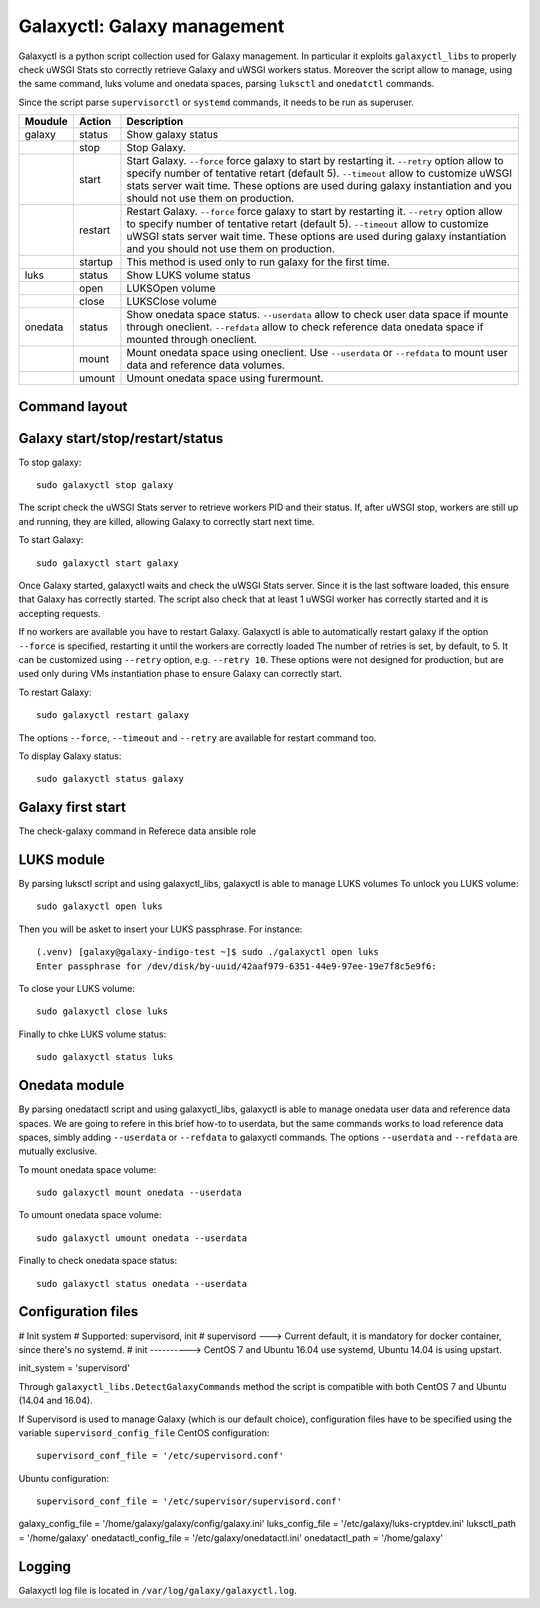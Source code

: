 Galaxyctl: Galaxy management
============================
Galaxyctl is a python script collection used for Galaxy management. In particular it exploits ``galaxyctl_libs`` to properly check uWSGI Stats sto correctly retrieve Galaxy and uWSGI workers status.
Moreover the script allow to manage, using the same command, luks volume and onedata spaces, parsing ``luksctl`` and ``onedatctl`` commands.

Since the script parse ``supervisorctl`` or ``systemd`` commands, it needs to be run as superuser.

===========  =========  ====================
Moudule      Action     Description
===========  =========  ====================
galaxy       status     Show galaxy status
|            stop       Stop Galaxy.
|            start      Start Galaxy. ``--force`` force galaxy to start by restarting it. ``--retry`` option allow to specify number of tentative retart (default 5). ``--timeout`` allow to customize uWSGI stats server wait time. These options are used during galaxy instantiation and you should not use them on production.
|            restart      Restart Galaxy. ``--force`` force galaxy to start by restarting it. ``--retry`` option allow to specify number of tentative retart (default 5). ``--timeout`` allow to customize uWSGI stats server wait time. These options are used during galaxy instantiation and you should not use them on production.
|            startup    This method is used only to run galaxy for the first time.
luks         status     Show LUKS volume status
|            open       LUKSOpen volume
|            close      LUKSClose volume
onedata      status     Show onedata space status. ``--userdata`` allow to check user data space if mounte through oneclient. ``--refdata`` allow to check reference data onedata space if mounted through oneclient.
|            mount      Mount onedata space using oneclient. Use ``--userdata`` or ``--refdata`` to mount user data and reference data volumes.
|            umount     Umount onedata space using furermount.
===========  =========  ====================

Command layout
--------------


Galaxy start/stop/restart/status
-----------
To stop galaxy:
::
  sudo galaxyctl stop galaxy

The script check the uWSGI Stats server to retrieve workers PID and their status. If, after uWSGI stop, workers are still up and running, they are killed, allowing Galaxy to correctly start next time.

To start Galaxy:
::
  sudo galaxyctl start galaxy

Once Galaxy started, galaxyctl waits and check the uWSGI Stats server. Since it is the last software loaded, this ensure that Galaxy has correctly started.
The script also check that at least 1 uWSGI worker has correctly started and it is accepting requests.

If no workers are available you have to restart Galaxy.
Galaxyctl is able to automatically restart galaxy if the option ``--force`` is specified, restarting it until the workers are correctly loaded
The number of retries is set, by default, to 5. It can be customized using ``--retry`` option, e.g. ``--retry 10``.
These options were not designed for production, but are used only during VMs instantiation phase to ensure Galaxy can correctly start.

To restart Galaxy:
::
  sudo galaxyctl restart galaxy

The options ``--force``, ``--timeout`` and ``--retry`` are available for restart command too.

To display Galaxy status:
::
  sudo galaxyctl status galaxy


Galaxy first start
------------------


The check-galaxy command in Referece data ansible role

LUKS module
-----------
By parsing luksctl script and using galaxyctl_libs, galaxyctl is able to manage LUKS volumes
To unlock you LUKS volume:
::
  sudo galaxyctl open luks

Then you will be asket to insert your LUKS passphrase. For instance:

::

   (.venv) [galaxy@galaxy-indigo-test ~]$ sudo ./galaxyctl open luks
   Enter passphrase for /dev/disk/by-uuid/42aaf979-6351-44e9-97ee-19e7f8c5e9f6: 

To close your LUKS volume: 
::
  sudo galaxyctl close luks

Finally to chke LUKS volume status:
::
  sudo galaxyctl status luks

Onedata module
--------------
By parsing onedatactl script and using galaxyctl_libs, galaxyctl is able to manage onedata user data and reference data spaces.
We are going to refere in this brief how-to to userdata, but the same commands works to load reference data spaces, simbly adding ``--userdata`` or ``--refdata`` to galaxyctl commands.
The options ``--userdata`` and ``--refdata`` are mutually exclusive.

To mount onedata space volume:
::
  sudo galaxyctl mount onedata --userdata

To umount onedata space volume:
::
  sudo galaxyctl umount onedata --userdata

Finally to check onedata space status:
::
  sudo galaxyctl status onedata --userdata

Configuration files
-------------------

# Init system
# Supported: supervisord, init
# supervisord ---> Current default, it is mandatory for docker container, since there's no systemd.
# init ----------> CentOS 7 and Ubuntu 16.04 use systemd, Ubuntu 14.04 is using upstart.

init_system = 'supervisord'

Through ``galaxyctl_libs.DetectGalaxyCommands`` method the script is compatible with both CentOS 7 and Ubuntu (14.04 and 16.04).

If Supervisord is used to manage Galaxy (which is our default choice), configuration files have to be specified using the variable ``supervisord_config_file``
CentOS configuration:
::
  supervisord_conf_file = '/etc/supervisord.conf'
Ubuntu configuration:
::
  supervisord_conf_file = '/etc/supervisor/supervisord.conf'



galaxy_config_file = '/home/galaxy/galaxy/config/galaxy.ini'
luks_config_file = '/etc/galaxy/luks-cryptdev.ini'
luksctl_path = '/home/galaxy'
onedatactl_config_file = '/etc/galaxy/onedatactl.ini'
onedatactl_path = '/home/galaxy'

Logging
-------
Galaxyctl log file is located in ``/var/log/galaxy/galaxyctl.log``.
